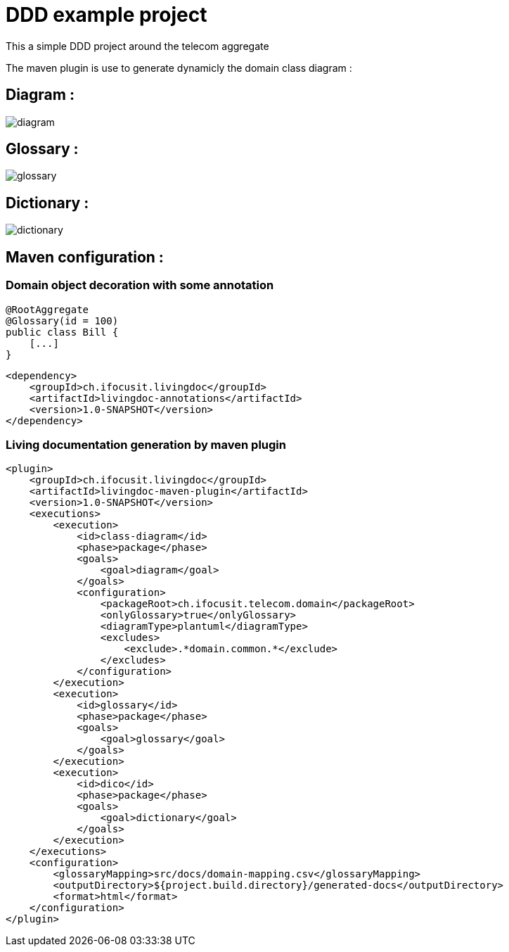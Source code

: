 :imagesdir: images

= DDD example project

This a simple DDD project around the telecom aggregate

The maven plugin is use to generate dynamicly the domain class diagram :

== Diagram :
image::diagram.png[]

== Glossary :
image::glossary.png[]

== Dictionary :
image::dictionary.png[]

== Maven configuration :

=== Domain object decoration with some annotation

[source,java]
----
@RootAggregate
@Glossary(id = 100)
public class Bill {
    [...]
}
----

[source,xml]
----
<dependency>
    <groupId>ch.ifocusit.livingdoc</groupId>
    <artifactId>livingdoc-annotations</artifactId>
    <version>1.0-SNAPSHOT</version>
</dependency>
----

=== Living documentation generation by maven plugin
[source,xml]
----
<plugin>
    <groupId>ch.ifocusit.livingdoc</groupId>
    <artifactId>livingdoc-maven-plugin</artifactId>
    <version>1.0-SNAPSHOT</version>
    <executions>
        <execution>
            <id>class-diagram</id>
            <phase>package</phase>
            <goals>
                <goal>diagram</goal>
            </goals>
            <configuration>
                <packageRoot>ch.ifocusit.telecom.domain</packageRoot>
                <onlyGlossary>true</onlyGlossary>
                <diagramType>plantuml</diagramType>
                <excludes>
                    <exclude>.*domain.common.*</exclude>
                </excludes>
            </configuration>
        </execution>
        <execution>
            <id>glossary</id>
            <phase>package</phase>
            <goals>
                <goal>glossary</goal>
            </goals>
        </execution>
        <execution>
            <id>dico</id>
            <phase>package</phase>
            <goals>
                <goal>dictionary</goal>
            </goals>
        </execution>
    </executions>
    <configuration>
        <glossaryMapping>src/docs/domain-mapping.csv</glossaryMapping>
        <outputDirectory>${project.build.directory}/generated-docs</outputDirectory>
        <format>html</format>
    </configuration>
</plugin>
----

